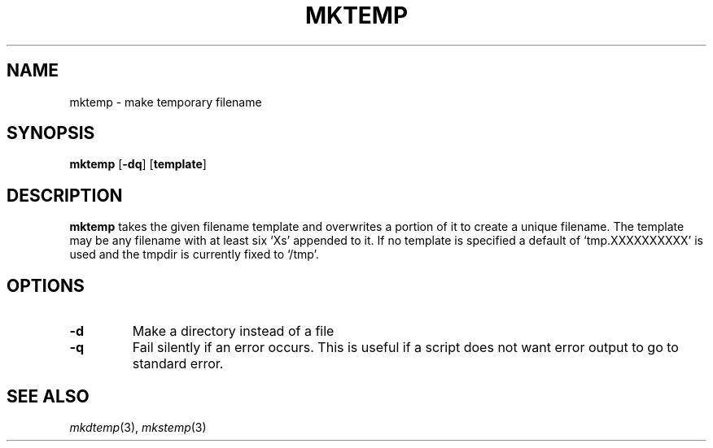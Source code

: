 .TH MKTEMP 1 sbase\-VERSION
.SH NAME
mktemp \- make temporary filename
.SH SYNOPSIS
.B mktemp
.RB [ \-dq ]
.RB [ template ]
.SH DESCRIPTION
.B mktemp
takes the given filename template and overwrites a portion of it
to create a unique filename.  The template may be any filename with at least
six `Xs' appended to it.  If no template is specified a default of
`tmp.XXXXXXXXXX' is used and the tmpdir is currently fixed to `/tmp'.
.SH OPTIONS
.TP
.B \-d
Make a directory instead of a file
.TP
.B \-q
Fail silently if an error occurs.  This is useful if a script
does not want error output to go to standard error.
.SH SEE ALSO
.IR mkdtemp (3),
.IR mkstemp (3)
